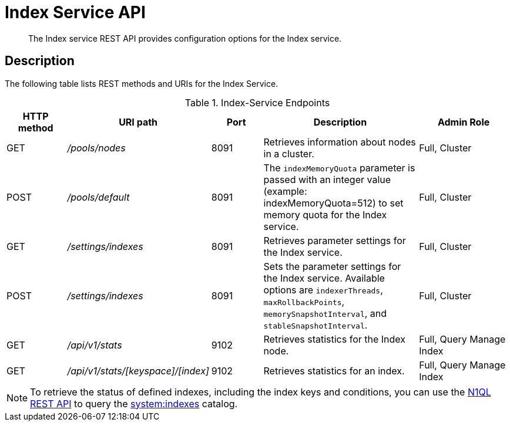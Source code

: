 = Index Service API
:page-topic-type: reference
:page-aliases: rest-api:get-status-indexes.adoc,rest-api:get-statement-indexes.adoc

[abstract]
The Index service REST API provides configuration options for the Index service.

== Description

The following table lists REST methods and URIs for the Index Service.

.Index-Service Endpoints
[cols="100,135,90,249,161"]
|===
| HTTP method | URI path | Port | Description | Admin Role

| GET
| [.path]_/pools/nodes_
| 8091
| Retrieves information about nodes in a cluster.
| Full, Cluster

| POST
| [.path]_/pools/default_
| 8091
| The `indexMemoryQuota` parameter is passed with an integer value (example: indexMemoryQuota=512) to set memory quota for the Index service.
| Full, Cluster

| GET
| [.path]_/settings/indexes_
| 8091
| Retrieves parameter settings for the Index service.
| Full, Cluster

| POST
| [.path]_/settings/indexes_
| 8091
| Sets the parameter settings for the Index service.
Available options are `indexerThreads`, `maxRollbackPoints`, `memorySnapshotInterval`, and `stableSnapshotInterval`.
| Full, Cluster

| GET
| [.path]_/api/v1/stats_
| 9102
| Retrieves statistics for the Index node.
| Full, Query Manage Index

| GET
| [.path]_/api/v1/stats/[keyspace]/[index]_
| 9102
| Retrieves statistics for an index.
| Full, Query Manage Index
|===

NOTE: To retrieve the status of defined indexes, including the index keys and conditions, you can use the xref:n1ql:n1ql-rest-api/index.adoc[N1QL REST API] to query the xref:n1ql:n1ql-intro/sysinfo.adoc#querying-indexes[system:indexes] catalog.
